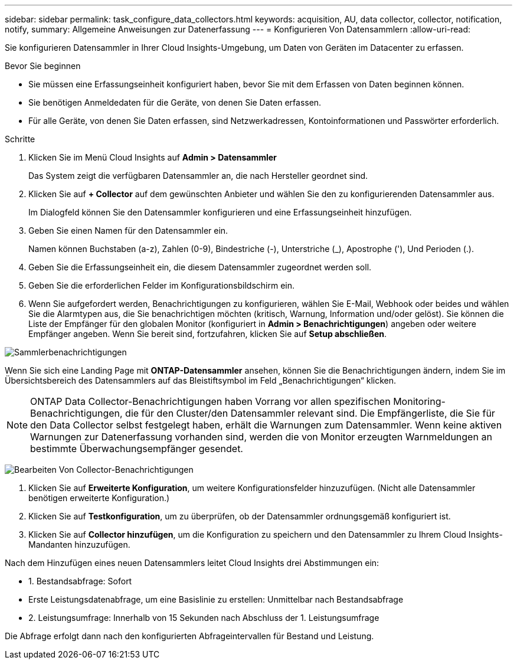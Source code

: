 ---
sidebar: sidebar 
permalink: task_configure_data_collectors.html 
keywords: acquisition, AU, data collector, collector, notification, notify, 
summary: Allgemeine Anweisungen zur Datenerfassung 
---
= Konfigurieren Von Datensammlern
:allow-uri-read: 


[role="lead"]
Sie konfigurieren Datensammler in Ihrer Cloud Insights-Umgebung, um Daten von Geräten im Datacenter zu erfassen.

.Bevor Sie beginnen
* Sie müssen eine Erfassungseinheit konfiguriert haben, bevor Sie mit dem Erfassen von Daten beginnen können.
* Sie benötigen Anmeldedaten für die Geräte, von denen Sie Daten erfassen.
* Für alle Geräte, von denen Sie Daten erfassen, sind Netzwerkadressen, Kontoinformationen und Passwörter erforderlich.


.Schritte
. Klicken Sie im Menü Cloud Insights auf *Admin > Datensammler*
+
Das System zeigt die verfügbaren Datensammler an, die nach Hersteller geordnet sind.

. Klicken Sie auf *+ Collector* auf dem gewünschten Anbieter und wählen Sie den zu konfigurierenden Datensammler aus.
+
Im Dialogfeld können Sie den Datensammler konfigurieren und eine Erfassungseinheit hinzufügen.

. Geben Sie einen Namen für den Datensammler ein.
+
Namen können Buchstaben (a-z), Zahlen (0-9), Bindestriche (-), Unterstriche (_), Apostrophe ('), Und Perioden (.).

. Geben Sie die Erfassungseinheit ein, die diesem Datensammler zugeordnet werden soll.
. Geben Sie die erforderlichen Felder im Konfigurationsbildschirm ein.
. Wenn Sie aufgefordert werden, Benachrichtigungen zu konfigurieren, wählen Sie E-Mail, Webhook oder beides und wählen Sie die Alarmtypen aus, die Sie benachrichtigen möchten (kritisch, Warnung, Information und/oder gelöst). Sie können die Liste der Empfänger für den globalen Monitor (konfiguriert in *Admin > Benachrichtigungen*) angeben oder weitere Empfänger angeben. Wenn Sie bereit sind, fortzufahren, klicken Sie auf *Setup abschließen*.


image:CollectorNotifications.jpg["Sammlerbenachrichtigungen"]

Wenn Sie sich eine Landing Page mit *ONTAP-Datensammler* ansehen, können Sie die Benachrichtigungen ändern, indem Sie im Übersichtsbereich des Datensammlers auf das Bleistiftsymbol im Feld „Benachrichtigungen“ klicken.


NOTE: ONTAP Data Collector-Benachrichtigungen haben Vorrang vor allen spezifischen Monitoring-Benachrichtigungen, die für den Cluster/den Datensammler relevant sind. Die Empfängerliste, die Sie für den Data Collector selbst festgelegt haben, erhält die Warnungen zum Datensammler. Wenn keine aktiven Warnungen zur Datenerfassung vorhanden sind, werden die von Monitor erzeugten Warnmeldungen an bestimmte Überwachungsempfänger gesendet.

image:CollectorNotifications_Edit.jpg["Bearbeiten Von Collector-Benachrichtigungen"]

. Klicken Sie auf *Erweiterte Konfiguration*, um weitere Konfigurationsfelder hinzuzufügen. (Nicht alle Datensammler benötigen erweiterte Konfiguration.)
. Klicken Sie auf *Testkonfiguration*, um zu überprüfen, ob der Datensammler ordnungsgemäß konfiguriert ist.
. Klicken Sie auf *Collector hinzufügen*, um die Konfiguration zu speichern und den Datensammler zu Ihrem Cloud Insights-Mandanten hinzuzufügen.


Nach dem Hinzufügen eines neuen Datensammlers leitet Cloud Insights drei Abstimmungen ein:

* 1. Bestandsabfrage: Sofort
* Erste Leistungsdatenabfrage, um eine Basislinie zu erstellen: Unmittelbar nach Bestandsabfrage
* 2. Leistungsumfrage: Innerhalb von 15 Sekunden nach Abschluss der 1. Leistungsumfrage


Die Abfrage erfolgt dann nach den konfigurierten Abfrageintervallen für Bestand und Leistung.
